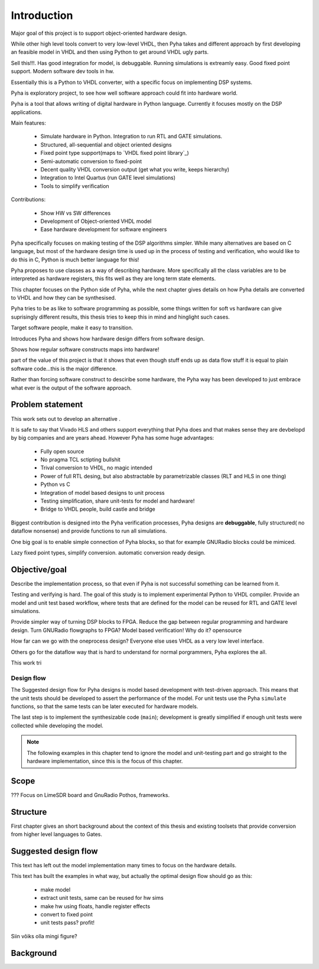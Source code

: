 Introduction
============

Major goal of this project is to support object-oriented hardware design.

While other high level tools convert to very low-level VHDL, then Pyha takes and different approach by
first developing an feasible model in VHDL and then using Python to get around VHDL ugly parts.

Sell this!!!. Has good integration for model, is debuggable. Running simulations is extreamly
easy. Good fixed point support. Modern software dev tools in hw.

Essentially this is a Python to VHDL converter, with a specific focus on implementing DSP systems.


Pyha is exploratory project, to see how well software approach could fit into hardware world.

Pyha is a tool that allows writing of digital hardware in Python language. Currently it focuses mostly on the DSP
applications.

Main features:

    - Simulate hardware in Python. Integration to run RTL and GATE simulations.
    - Structured, all-sequential and object oriented designs
    - Fixed point type support(maps to `VHDL fixed point library`_)
    - Semi-automatic conversion to fixed-point
    - Decent quality VHDL conversion output (get what you write, keeps hierarchy)
    - Integration to Intel Quartus (run GATE level simulations)
    - Tools to simplify verification


Contributions:

    - Show HW vs SW differences
    - Development of Object-oriented VHDL model
    - Ease hardware development for software engineers

Pyha specifically focuses on making testing of the DSP algorithms simpler.
While many alternatives are based on C language, but most of the hardware design time is used up in
the process of testing and verification, who would like to do this in C, Python is much better language
for this!

Pyha proposes to use classes as a way of describing hardware. More specifically all the class variables
are to be interpreted as hardware registers, this fits well as they are long term state elements.


This chapter focuses on the Python side of Pyha, while the next chapter gives details on how Pyha details are
converted to VHDL and how they can be synthesised.

Pyha tries to be as like to software programming as possible, some things written for soft vs hardware can give
suprisingly different results, this thesis tries to keep this in mind and hinglight such cases.

Target software people, make it easy to transition.

Introduces Pyha and shows how hardware design differs from software design.

Shows how regular software constructs maps into hardware!

part of the value of this project is that it shows that even though stuff ends up as data flow stuff it is equal
to plain software code...this is the major difference.

Rather than forcing software construct to desciribe some hardware,
the Pyha way has been developed to just embrace what ever
is the output of the software approach.

Problem statement
-----------------

This work sets out to develop an alternative .


It is safe to say that Vivado HLS and others support everything that Pyha does and that makes sense they are devbelopd
by big companies and are years ahead.
However Pyha has some huge advantages:

    - Fully open source
    - No pragma TCL sctipting bullshit
    - Trival conversion to VHDL, no magic intended
    - Power of full RTL desing, but also abstractable by parametrizable classes (RLT and HLS in one thing)
    - Python vs C
    - Integration of model based designs to unit process
    - Testing simplification, share unit-tests for model and hardware!
    - Bridge to VHDL people, build castle and bridge

Biggest contribution is designed into the Pyha verification
processes, Pyha designs are **debuggable**, fully structured( no dataflow nonsense)
and provide functions to run all simulations.

One big goal is to enable simple connection of Pyha blocks,
so that for example GNURadio blocks could be mimiced.

Lazy fixed point types, simplify conversion. automatic
conversion ready design.

Objective/goal
--------------

Describe the implementation process, so that even if Pyha is not successful
something can be learned from it.

Testing and verifying is hard.
The goal of this study is to implement experimental Python to VHDL compiler.
Provide an model and unit test based workflow, where tests that are defined for the
model can be reused for RTL and GATE level simulations.

Provide simpler way of turning DSP blocks to FPGA.
Reduce the gap between regular programming and hardware design.
Turn GNURadio flowgraphs to FPGA?
Model based verification!
Why do it?
opensource

How far can we go with the oneprocess design? Everyone else uses
VHDL as a very low level interface.

Others go for the dataflow way that is hard to understand for
normal porgrammers, Pyha explores the all.

This work tri

Design flow
~~~~~~~~~~~

The Suggested design flow for Pyha designs is model based development with test-driven approach.
This means that the unit tests should be developed to assert the performance of the model.
For unit tests use the Pyha ``simulate`` functions, so that the same tests can be later executed for hardware models.

The last step is to implement the synthesizable code (``main``); development is greatly simplified
if enough unit tests were collected while developing the model.

.. todo:: Needs more info, make figure, fixed point?


.. note:: The following examples in this chapter tend to ignore the model and unit-testing part and go straight to the
    hardware implementation, since this is the focus of this chapter.

Scope
-----
???
Focus on LimeSDR board and GnuRadio Pothos, frameworks.

Structure
---------
First chapter gives an short background about the context of this thesis and existing toolsets
that provide conversion from higher level languages to Gates.


Suggested design flow
---------------------

This text has left out the model implementation many times to focus on the hardware details.

.. todo:: move this to intro? make nice figure? Here say that we deviate from this to more focus on hardware side.

This text has built the examples in what way, but actually the optimal design flow should go as this:


    * make model
    * extract unit tests, same can be reused for hw sims
    * make hw using floats, handle register effects
    * convert to fixed point
    * unit tests pass? profit!

Siin võiks olla mingi figure?

Background
----------

.. todo:: TODO

.. a
    include:: background.rst




